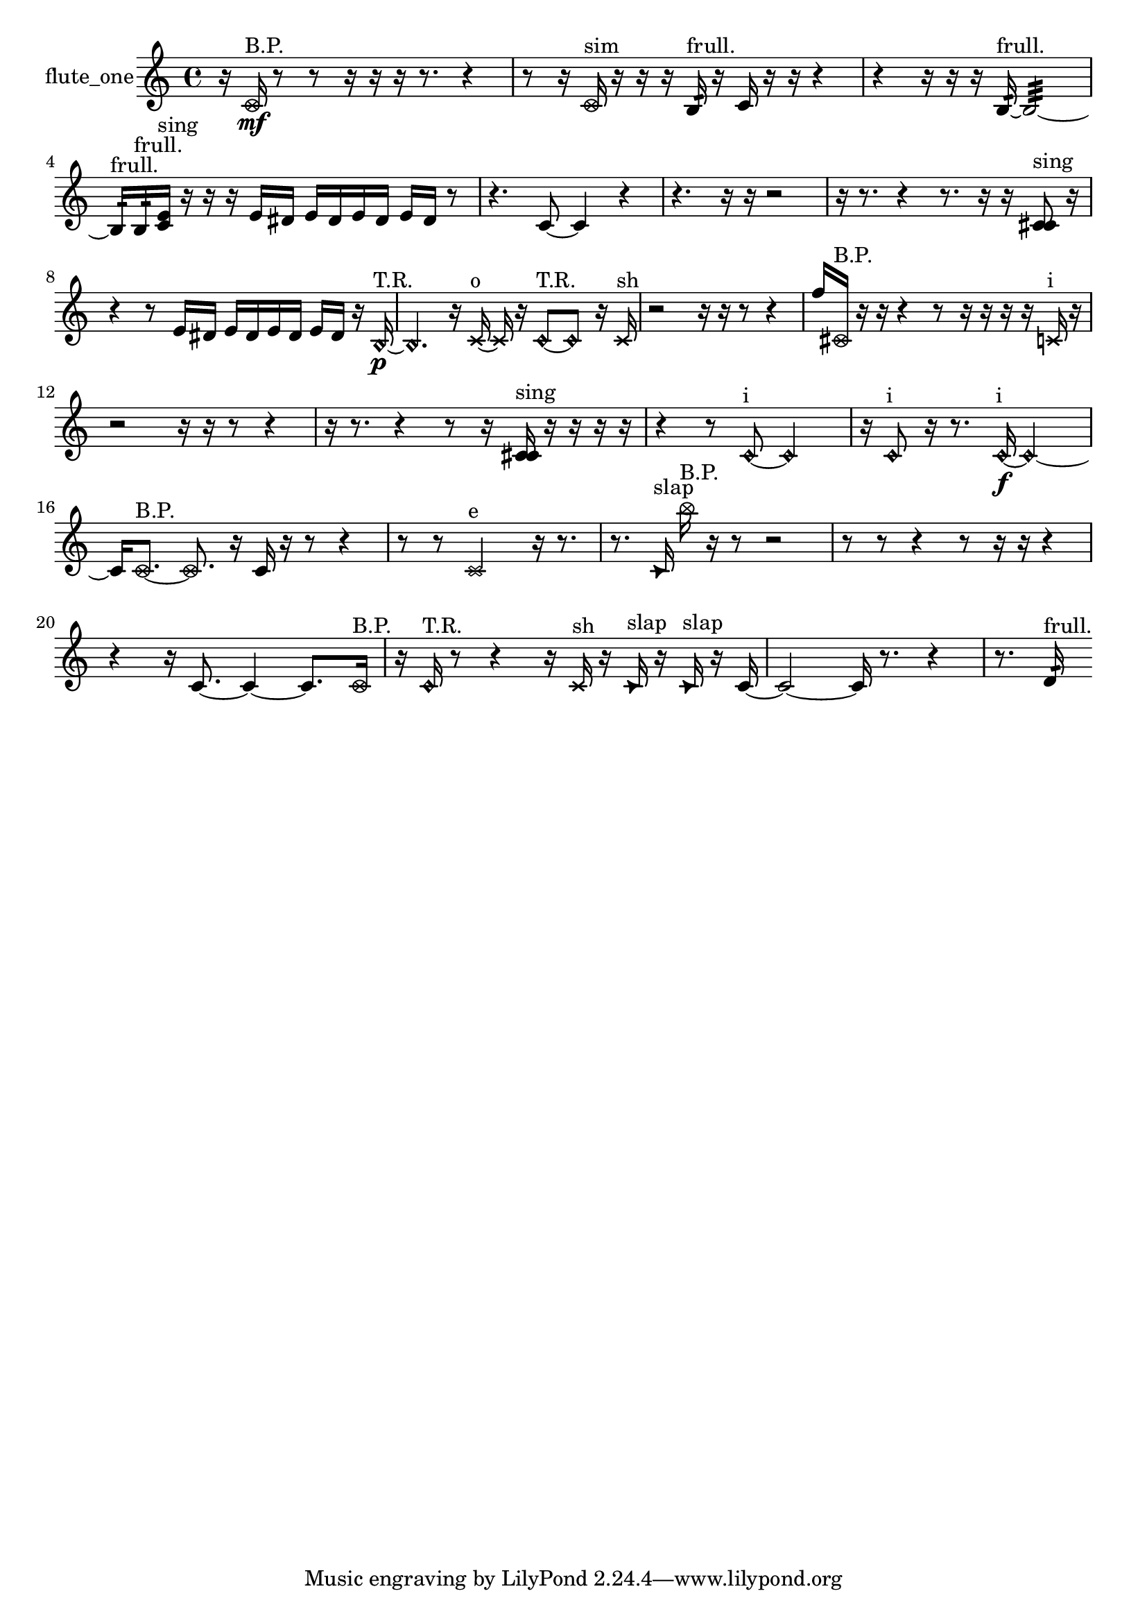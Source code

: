 % [notes] external for Pure Data
% development-version July 14, 2014 
% by Jaime E. Oliver La Rosa
% la.rosa@nyu.edu
% @ the Waverly Labs in NYU MUSIC FAS
% Open this file with Lilypond
% more information is available at lilypond.org
% Released under the GNU General Public License.

% HEADERS

glissandoSkipOn = {
  \override NoteColumn.glissando-skip = ##t
  \hide NoteHead
  \hide Accidental
  \hide Tie
  \override NoteHead.no-ledgers = ##t
}

glissandoSkipOff = {
  \revert NoteColumn.glissando-skip
  \undo \hide NoteHead
  \undo \hide Tie
  \undo \hide Accidental
  \revert NoteHead.no-ledgers
}
flute_one_part = {

  \time 4/4

  \clef treble 
  % ________________________________________bar 1 :
  r16  \once \override NoteHead.style = #'xcircle c'16\mf^\markup {B.P. }  r8 
  r8  r16  r16 
  r16  r8. 
  r4  |
  % ________________________________________bar 2 :
  r8  r16  \once \override NoteHead.style = #'xcircle c'16^\markup {sim } 
  r16  r16  r16  b16:32^\markup {frull. } 
  r16  c'16  r16  r16 
  r4  |
  % ________________________________________bar 3 :
  r4 
  r16  r16  r16  b16:32~^\markup {frull. } 
  b2:32~  |
  % ________________________________________bar 4 :
  b16:32^\markup {frull. }  b16:32^\markup {frull. }  <c' e' >16^\markup {sing }  r16 
  r16  r16  e'16  dis'16 
  e'16  dis'16  e'16  dis'16 
  e'16  dis'16  r8  |
  % ________________________________________bar 5 :
  r4. 
  c'8~ 
  c'4 
  r4  |
  % ________________________________________bar 6 :
  r4. 
  r16  r16 
  r2  |
  % ________________________________________bar 7 :
  r16  r8. 
  r4 
  r8.  r16 
  r16  <c' cis' >8^\markup {sing }  r16  |
  % ________________________________________bar 8 :
  r4 
  r8  e'16  dis'16 
  e'16  dis'16  e'16  dis'16 
  e'16  dis'16  r16  \once \override NoteHead.style = #'harmonic b16~\p^\markup {T.R. }  |
  % ________________________________________bar 9 :
  \once \override NoteHead.style = #'harmonic b4. 
  r16  \xNote c'16~^\markup {o } 
  \xNote c'16  r16  \once \override NoteHead.style = #'harmonic c'8~^\markup {T.R. } 
  \once \override NoteHead.style = #'harmonic c'8  r16  \xNote c'16^\markup {sh }  |
  % ________________________________________bar 10 :
  r2 
  r16  r16  r8 
  r4  |
  % ________________________________________bar 11 :
  f''16  \once \override NoteHead.style = #'xcircle cis'16^\markup {B.P. }  r16  r16 
  r4 
  r8  r16  r16 
  r16  r16  \xNote c'16^\markup {i }  r16  |
  % ________________________________________bar 12 :
  r2 
  r16  r16  r8 
  r4  |
  % ________________________________________bar 13 :
  r16  r8. 
  r4 
  r8  r16  <c' cis' >16^\markup {sing } 
  r16  r16  r16  r16  |
  % ________________________________________bar 14 :
  r4 
  r8  \once \override NoteHead.style = #'harmonic c'8~^\markup {i } 
  \once \override NoteHead.style = #'harmonic c'2~  |
  % ________________________________________bar 15 :
  r16  \once \override NoteHead.style = #'harmonic c'8^\markup {i }  r16 
  r8.  \once \override NoteHead.style = #'harmonic c'16~\f^\markup {i } 
  \once \override NoteHead.style = #'harmonic c'2~  |
  % ________________________________________bar 16 :
  c'16  \once \override NoteHead.style = #'xcircle c'8.~^\markup {B.P. } 
  \once \override NoteHead.style = #'xcircle c'8.  r16 
  c'16  r16  r8 
  r4  |
  % ________________________________________bar 17 :
  r8  r8 
  \xNote c'2^\markup {e } 
  r16  r8.  |
  % ________________________________________bar 18 :
  r8.  \once \override NoteHead.style = #'triangle c'16^\markup {slap } 
  \once \override NoteHead.style = #'xcircle b''16^\markup {B.P. }  r16  r8 
  r2  |
  % ________________________________________bar 19 :
  r8  r8 
  r4 
  r8  r16  r16 
  r4  |
  % ________________________________________bar 20 :
  r4 
  r16  c'8.~ 
  c'4~ 
  c'8.  \once \override NoteHead.style = #'xcircle c'16^\markup {B.P. }  |
  % ________________________________________bar 21 :
  r16  \once \override NoteHead.style = #'harmonic c'16^\markup {T.R. }  r8 
  r4 
  r16  \xNote c'16^\markup {sh }  r16  \once \override NoteHead.style = #'triangle c'16^\markup {slap } 
  r16  \once \override NoteHead.style = #'triangle c'16^\markup {slap }  r16  c'16~  |
  % ________________________________________bar 22 :
  c'2~ 
  c'16  r8. 
  r4  |
  % ________________________________________bar 23 :
  r8.  d'16:32^\markup {frull. } 
}

\score {
  \new Staff \with { instrumentName = "flute_one" } {
    \new Voice {
      \flute_one_part
    }
  }
  \layout {
    \mergeDifferentlyHeadedOn
    \mergeDifferentlyDottedOn
    \set harmonicDots = ##t
    \override Glissando.thickness = #4
    \set Staff.pedalSustainStyle = #'mixed
    \override TextSpanner.bound-padding = #1.0
    \override TextSpanner.bound-details.right.padding = #1.3
    \override TextSpanner.bound-details.right.stencil-align-dir-y = #CENTER
    \override TextSpanner.bound-details.left.stencil-align-dir-y = #CENTER
    \override TextSpanner.bound-details.right-broken.text = ##f
    \override TextSpanner.bound-details.left-broken.text = ##f
    \override Glissando.minimum-length = #4
    \override Glissando.springs-and-rods = #ly:spanner::set-spacing-rods
    \override Glissando.breakable = ##t
    \override Glissando.after-line-breaking = ##t
    \set baseMoment = #(ly:make-moment 1/8)
    \set beatStructure = 2,2,2,2
    #(set-default-paper-size "a4")
  }
  \midi { }
}

\version "2.19.49"
% notes Pd External version testing 
